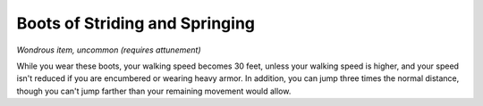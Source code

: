 Boots of Striding and Springing
~~~~~~~~~~~~~~~~~~~~~~~~~~~~~~~


.. https://stackoverflow.com/questions/11984652/bold-italic-in-restructuredtext

.. raw:: html

   <style type="text/css">
     span.bolditalic {
       font-weight: bold;
       font-style: italic;
     }
   </style>

.. role:: bi
   :class: bolditalic


*Wondrous item, uncommon (requires attunement)*

While you wear these boots, your walking speed becomes 30 feet, unless
your walking speed is higher, and your speed isn't reduced if you are
encumbered or wearing heavy armor. In addition, you can jump three times
the normal distance, though you can't jump farther than your remaining
movement would allow.

